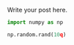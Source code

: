 #+BEGIN_COMMENT
.. title: prova
.. slug: prova
.. date: 2022-11-12 10:20:36 UTC+01:00
.. tags: 
.. category: 
.. link: 
.. description: 
.. type: text

#+END_COMMENT


Write your post here.

#+begin_src jupyter-python
import numpy as np
#+end_src

#+RESULTS:

#+begin_src jupyter-python
np.random.rand(10q)
#+end_src

#+RESULTS:
: array([0.06043348, 0.00648785, 0.08443837, 0.50304033, 0.24844461,
:        0.05905919, 0.78133815, 0.01737237, 0.92026531, 0.45143018])

